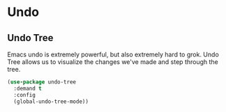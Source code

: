 * Undo
** Requirements                                                   :noexport:
#+begin_src emacs-lisp
  ;;; the-undo.el -- Better undo interaction
  (require 'the-package)
#+end_src

** Undo Tree
Emacs undo is extremely powerful, but also extremely hard to grok.
Undo Tree allows us to visualize the changes we've made and step
through the tree.
#+begin_src emacs-lisp
  (use-package undo-tree
    :demand t
    :config
    (global-undo-tree-mode))
#+end_src

** Provides                                                       :noexport:
#+begin_src emacs-lisp
  (provide 'the-undo)

  ;;; the-undo.el ends here
#+end_src
